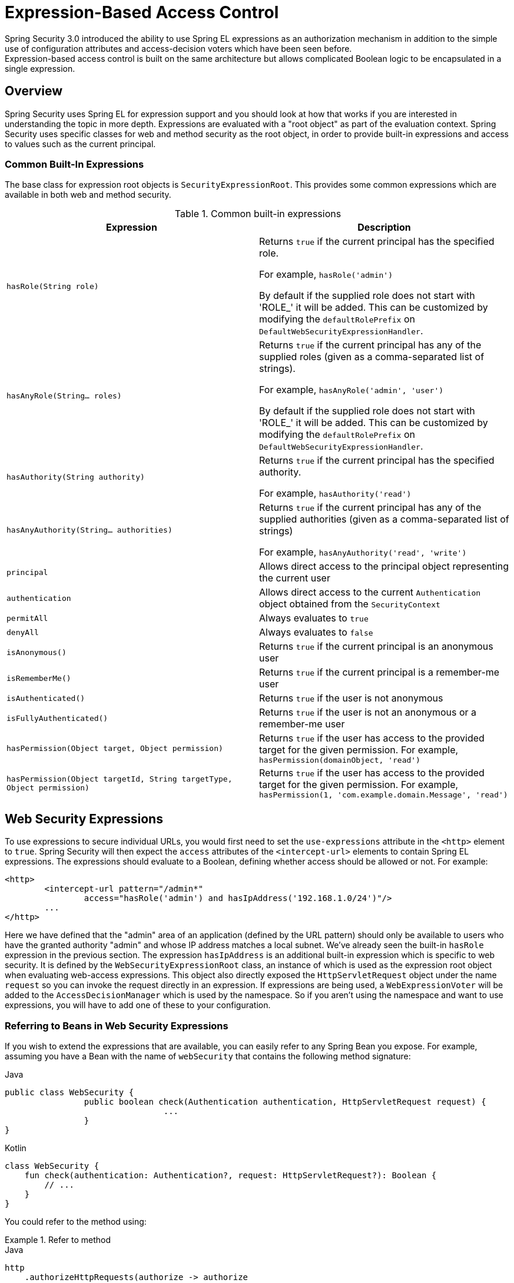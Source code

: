 
[[el-access]]
= Expression-Based Access Control
Spring Security 3.0 introduced the ability to use Spring EL expressions as an authorization mechanism in addition to the simple use of configuration attributes and access-decision voters which have been seen before.
Expression-based access control is built on the same architecture but allows complicated Boolean logic to be encapsulated in a single expression.


== Overview
Spring Security uses Spring EL for expression support and you should look at how that works if you are interested in understanding the topic in more depth.
Expressions are evaluated with a "root object" as part of the evaluation context.
Spring Security uses specific classes for web and method security as the root object, in order to provide built-in expressions and access to values such as the current principal.


[[el-common-built-in]]
=== Common Built-In Expressions
The base class for expression root objects is `SecurityExpressionRoot`.
This provides some common expressions which are available in both web and method security.

[[common-expressions]]
.Common built-in expressions
|===
| Expression | Description

| `hasRole(String role)`
| Returns `true` if the current principal has the specified role.

For example, `hasRole('admin')`

By default if the supplied role does not start with 'ROLE_' it will be added.
This can be customized by modifying the `defaultRolePrefix` on `DefaultWebSecurityExpressionHandler`.

| `hasAnyRole(String... roles)`
| Returns `true` if the current principal has any of the supplied roles (given as a comma-separated list of strings).

For example, `hasAnyRole('admin', 'user')`

By default if the supplied role does not start with 'ROLE_' it will be added.
This can be customized by modifying the `defaultRolePrefix` on `DefaultWebSecurityExpressionHandler`.

| `hasAuthority(String authority)`
| Returns `true` if the current principal has the specified authority.

For example, `hasAuthority('read')`

| `hasAnyAuthority(String... authorities)`
| Returns `true` if the current principal has any of the supplied authorities (given as a comma-separated list of strings)

For example, `hasAnyAuthority('read', 'write')`

| `principal`
| Allows direct access to the principal object representing the current user

| `authentication`
| Allows direct access to the current `Authentication` object obtained from the `SecurityContext`

| `permitAll`
| Always evaluates to `true`

| `denyAll`
| Always evaluates to `false`

| `isAnonymous()`
| Returns `true` if the current principal is an anonymous user

| `isRememberMe()`
| Returns `true` if the current principal is a remember-me user

| `isAuthenticated()`
| Returns `true` if the user is not anonymous

| `isFullyAuthenticated()`
| Returns `true` if the user is not an anonymous or a remember-me user

| `hasPermission(Object target, Object permission)`
| Returns `true` if the user has access to the provided target for the given permission.
For example, `hasPermission(domainObject, 'read')`

| `hasPermission(Object targetId, String targetType, Object permission)`
| Returns `true` if the user has access to the provided target for the given permission.
For example, `hasPermission(1, 'com.example.domain.Message', 'read')`
|===



[[el-access-web]]
== Web Security Expressions
To use expressions to secure individual URLs, you would first need to set the `use-expressions` attribute in the `<http>` element to `true`.
Spring Security will then expect the `access` attributes of the `<intercept-url>` elements to contain Spring EL expressions.
The expressions should evaluate to a Boolean, defining whether access should be allowed or not.
For example:

[source,xml]
----

<http>
	<intercept-url pattern="/admin*"
		access="hasRole('admin') and hasIpAddress('192.168.1.0/24')"/>
	...
</http>

----

Here we have defined that the "admin" area of an application (defined by the URL pattern) should only be available to users who have the granted authority "admin" and whose IP address matches a local subnet.
We've already seen the built-in `hasRole` expression in the previous section.
The expression `hasIpAddress` is an additional built-in expression which is specific to web security.
It is defined by the `WebSecurityExpressionRoot` class, an instance of which is used as the expression root object when evaluating web-access expressions.
This object also directly exposed the `HttpServletRequest` object under the name `request` so you can invoke the request directly in an expression.
If expressions are being used, a `WebExpressionVoter` will be added to the `AccessDecisionManager` which is used by the namespace.
So if you aren't using the namespace and want to use expressions, you will have to add one of these to your configuration.

[[el-access-web-beans]]
=== Referring to Beans in Web Security Expressions

If you wish to extend the expressions that are available, you can easily refer to any Spring Bean you expose.
For example, assuming you have a Bean with the name of `webSecurity` that contains the following method signature:

====
.Java
[source,java,role="primary"]
----
public class WebSecurity {
		public boolean check(Authentication authentication, HttpServletRequest request) {
				...
		}
}
----

.Kotlin
[source,kotlin,role="secondary"]
----
class WebSecurity {
    fun check(authentication: Authentication?, request: HttpServletRequest?): Boolean {
        // ...
    }
}
----
====

You could refer to the method using:

.Refer to method
====
.Java
[source,java,role="primary"]
----
http
    .authorizeHttpRequests(authorize -> authorize
        .requestMatchers("/user/**").access(new WebExpressionAuthorizationManager("@webSecurity.check(authentication,request)"))
        ...
    )
----

.XML
[source,xml,role="secondary"]
----
<http>
	<intercept-url pattern="/user/**"
		access="@webSecurity.check(authentication,request)"/>
	...
</http>
----

.Kotlin
[source,kotlin,role="secondary"]
----
http {
    authorizeRequests {
        authorize("/user/**", "@webSecurity.check(authentication,request)")
    }
}
----
====

[[el-access-web-path-variables]]
=== Path Variables in Web Security Expressions

At times it is nice to be able to refer to path variables within a URL.
For example, consider a RESTful application that looks up a user by id from the URL path in the format `+/user/{userId}+`.

You can easily refer to the path variable by placing it in the pattern.
For example, if you had a Bean with the name of `webSecurity` that contains the following method signature:

====
.Java
[source,java,role="primary"]
----
public class WebSecurity {
		public boolean checkUserId(Authentication authentication, int id) {
				...
		}
}
----

.Kotlin
[source,kotlin,role="secondary"]
----
class WebSecurity {
    fun checkUserId(authentication: Authentication?, id: Int): Boolean {
        // ...
    }
}
----
====

You could refer to the method using:

.Path Variables
====
.Java
[source,java,role="primary",attrs="-attributes"]
----
http
	.authorizeHttpRequests(authorize -> authorize
		.requestMatchers("/user/{userId}/**").access("@webSecurity.checkUserId(authentication,#userId)")
		...
	);
----

.XML
[source,xml,role="secondary",attrs="-attributes"]
----
<http>
	<intercept-url pattern="/user/{userId}/**"
		access="@webSecurity.checkUserId(authentication,#userId)"/>
	...
</http>
----

.Kotlin
[source,kotlin,role="secondary",attrs="-attributes"]
----
http {
    authorizeRequests {
        authorize("/user/{userId}/**", "@webSecurity.checkUserId(authentication,#userId)")
    }
}
----
====

In this configuration URLs that match would pass in the path variable (and convert it) into checkUserId method.
For example, if the URL were `/user/123/resource`, then the id passed in would be `123`.

== Method Security Expressions
Method security is a bit more complicated than a simple allow or deny rule.
Spring Security 3.0 introduced some new annotations in order to allow comprehensive support for the use of expressions.


[[el-pre-post-annotations]]
=== @Pre and @Post Annotations
There are four annotations which support expression attributes to allow pre and post-invocation authorization checks and also to support filtering of submitted collection arguments or return values.
They are `@PreAuthorize`, `@PreFilter`, `@PostAuthorize` and `@PostFilter`.
Their use is enabled through the `global-method-security` namespace element:

[source,xml]
----
<global-method-security pre-post-annotations="enabled"/>
----

==== Access Control using @PreAuthorize and @PostAuthorize
The most obviously useful annotation is `@PreAuthorize` which decides whether a method can actually be invoked or not.
For example (from the {gh-samples-url}/servlet/xml/java/contacts[Contacts] sample application)

====
.Java
[source,java,role="primary"]
----
@PreAuthorize("hasRole('USER')")
public void create(Contact contact);
----

.Kotlin
[source,kotlin,role="secondary"]
----
@PreAuthorize("hasRole('USER')")
fun create(contact: Contact?)
----
====

which means that access will only be allowed for users with the role "ROLE_USER".
Obviously the same thing could easily be achieved using a traditional configuration and a simple configuration attribute for the required role.
But what about:

====
.Java
[source,java,role="primary"]
----
@PreAuthorize("hasPermission(#contact, 'admin')")
public void deletePermission(Contact contact, Sid recipient, Permission permission);
----

.Kotlin
[source,kotlin,role="secondary"]
----
@PreAuthorize("hasPermission(#contact, 'admin')")
fun deletePermission(contact: Contact?, recipient: Sid?, permission: Permission?)
----
====

Here we're actually using a method argument as part of the expression to decide whether the current user has the "admin" permission for the given contact.
The built-in `hasPermission()` expression is linked into the Spring Security ACL module through the application context, as we'll <<el-permission-evaluator,see below>>.
You can access any of the method arguments by name as expression variables.

There are a number of ways in which Spring Security can resolve the method arguments.
Spring Security uses `DefaultSecurityParameterNameDiscoverer` to discover the parameter names.
By default, the following options are tried for a method as a whole.

* If Spring Security's `@P` annotation is present on a single argument to the method, the value will be used.
This is useful for interfaces compiled with a JDK prior to JDK 8 which do not contain any information about the parameter names.
For example:

+

====
.Java
[source,java,role="primary"]
----
import org.springframework.security.access.method.P;

...

@PreAuthorize("#c.name == authentication.name")
public void doSomething(@P("c") Contact contact);
----

.Kotlin
[source,kotlin,role="secondary"]
----
import org.springframework.security.access.method.P

...

@PreAuthorize("#c.name == authentication.name")
fun doSomething(@P("c") contact: Contact?)
----
====

+

Behind the scenes this is implemented using `AnnotationParameterNameDiscoverer` which can be customized to support the value attribute of any specified annotation.

* If Spring Data's `@Param` annotation is present on at least one parameter for the method, the value will be used.
This is useful for interfaces compiled with a JDK prior to JDK 8 which do not contain any information about the parameter names.
For example:

+

====
.Java
[source,java,role="primary"]
----
import org.springframework.data.repository.query.Param;

...

@PreAuthorize("#n == authentication.name")
Contact findContactByName(@Param("n") String name);
----

.Kotlin
[source,kotlin,role="secondary"]
----
import org.springframework.data.repository.query.Param

...

@PreAuthorize("#n == authentication.name")
fun findContactByName(@Param("n") name: String?): Contact?
----
====

+

Behind the scenes this is implemented using `AnnotationParameterNameDiscoverer` which can be customized to support the value attribute of any specified annotation.

* If JDK 8 was used to compile the source with the -parameters argument and Spring 4+ is being used, then the standard JDK reflection API is used to discover the parameter names.
This works on both classes and interfaces.

* Last, if the code was compiled with the debug symbols, the parameter names will be discovered using the debug symbols.
This will not work for interfaces since they do not have debug information about the parameter names.
For interfaces, annotations or the JDK 8 approach must be used.

.[[el-pre-post-annotations-spel]]
--
Any Spring-EL functionality is available within the expression, so you can also access properties on the arguments.
For example, if you wanted a particular method to only allow access to a user whose username matched that of the contact, you could write
--

====
.Java
[source,java,role="primary"]
----
@PreAuthorize("#contact.name == authentication.name")
public void doSomething(Contact contact);
----

.Kotlin
[source,kotlin,role="secondary"]
----
@PreAuthorize("#contact.name == authentication.name")
fun doSomething(contact: Contact?)
----
====

Here we are accessing another built-in expression, `authentication`, which is the `Authentication` stored in the security context.
You can also access its "principal" property directly, using the expression `principal`.
The value will often be a `UserDetails` instance, so you might use an expression like `principal.username` or `principal.enabled`.

.[[el-pre-post-annotations-post]]
--
Less commonly, you may wish to perform an access-control check after the method has been invoked.
This can be achieved using the `@PostAuthorize` annotation.
To access the return value from a method, use the built-in name `returnObject` in the expression.
--

==== Filtering using @PreFilter and @PostFilter
Spring Security supports filtering of collections, arrays, maps and streams using expressions.
This is most commonly performed on the return value of a method.
For example:

====
.Java
[source,java,role="primary"]
----
@PreAuthorize("hasRole('USER')")
@PostFilter("hasPermission(filterObject, 'read') or hasPermission(filterObject, 'admin')")
public List<Contact> getAll();
----

.Kotlin
[source,kotlin,role="secondary"]
----
@PreAuthorize("hasRole('USER')")
@PostFilter("hasPermission(filterObject, 'read') or hasPermission(filterObject, 'admin')")
fun getAll(): List<Contact?>
----
====

When using the `@PostFilter` annotation, Spring Security iterates through the returned collection or map and removes any elements for which the supplied expression is false.
For an array, a new array instance will be returned containing filtered elements.
The name `filterObject` refers to the current object in the collection.
In case when a map is used it will refer to the current `Map.Entry` object which allows one to use `filterObject.key` or `filterObject.value` in the expresion.
You can also filter before the method call, using `@PreFilter`, though this is a less common requirement.
The syntax is just the same, but if there is more than one argument which is a collection type then you have to select one by name using the `filterTarget` property of this annotation.

Note that filtering is obviously not a substitute for tuning your data retrieval queries.
If you are filtering large collections and removing many of the entries then this is likely to be inefficient.


[[el-method-built-in]]
=== Built-In Expressions
There are some built-in expressions which are specific to method security, which we have already seen in use above.
The `filterTarget` and `returnValue` values are simple enough, but the use of the `hasPermission()` expression warrants a closer look.


[[el-permission-evaluator]]
==== The PermissionEvaluator interface
`hasPermission()` expressions are delegated to an instance of `PermissionEvaluator`.
It is intended to bridge between the expression system and Spring Security's ACL system, allowing you to specify authorization constraints on domain objects, based on abstract permissions.
It has no explicit dependencies on the ACL module, so you could swap that out for an alternative implementation if required.
The interface has two methods:

[source,java]
----
boolean hasPermission(Authentication authentication, Object targetDomainObject,
							Object permission);

boolean hasPermission(Authentication authentication, Serializable targetId,
							String targetType, Object permission);
----

which map directly to the available versions of the expression, with the exception that the first argument (the `Authentication` object) is not supplied.
The first is used in situations where the domain object, to which access is being controlled, is already loaded.
Then expression will return true if the current user has the given permission for that object.
The second version is used in cases where the object is not loaded, but its identifier is known.
An abstract "type" specifier for the domain object is also required, allowing the correct ACL permissions to be loaded.
This has traditionally been the Java class of the object, but does not have to be as long as it is consistent with how the permissions are loaded.

To use `hasPermission()` expressions, you have to explicitly configure a `PermissionEvaluator` in your application context.
This would look something like this:

[source,xml]
----
<security:global-method-security pre-post-annotations="enabled">
<security:expression-handler ref="expressionHandler"/>
</security:global-method-security>

<bean id="expressionHandler" class=
"org.springframework.security.access.expression.method.DefaultMethodSecurityExpressionHandler">
	<property name="permissionEvaluator" ref="myPermissionEvaluator"/>
</bean>
----

Where `myPermissionEvaluator` is the bean which implements `PermissionEvaluator`.
Usually this will be the implementation from the ACL module which is called `AclPermissionEvaluator`.
See the {gh-samples-url}/servlet/xml/java/contacts[Contacts] sample application configuration for more details.

==== Method Security Meta Annotations

You can make use of meta annotations for method security to make your code more readable.
This is especially convenient if you find that you are repeating the same complex expression throughout your code base.
For example, consider the following:

[source,java]
----
@PreAuthorize("#contact.name == authentication.name")
----

Instead of repeating this everywhere, we can create a meta annotation that can be used instead.

====
.Java
[source,java,role="primary"]
----
@Retention(RetentionPolicy.RUNTIME)
@PreAuthorize("#contact.name == authentication.name")
public @interface ContactPermission {}
----

.Kotlin
[source,kotlin,role="secondary"]
----
@Retention(AnnotationRetention.RUNTIME)
@PreAuthorize("#contact.name == authentication.name")
annotation class ContactPermission
----
====

Meta annotations can be used for any of the Spring Security method security annotations.
In order to remain compliant with the specification JSR-250 annotations do not support meta annotations.

